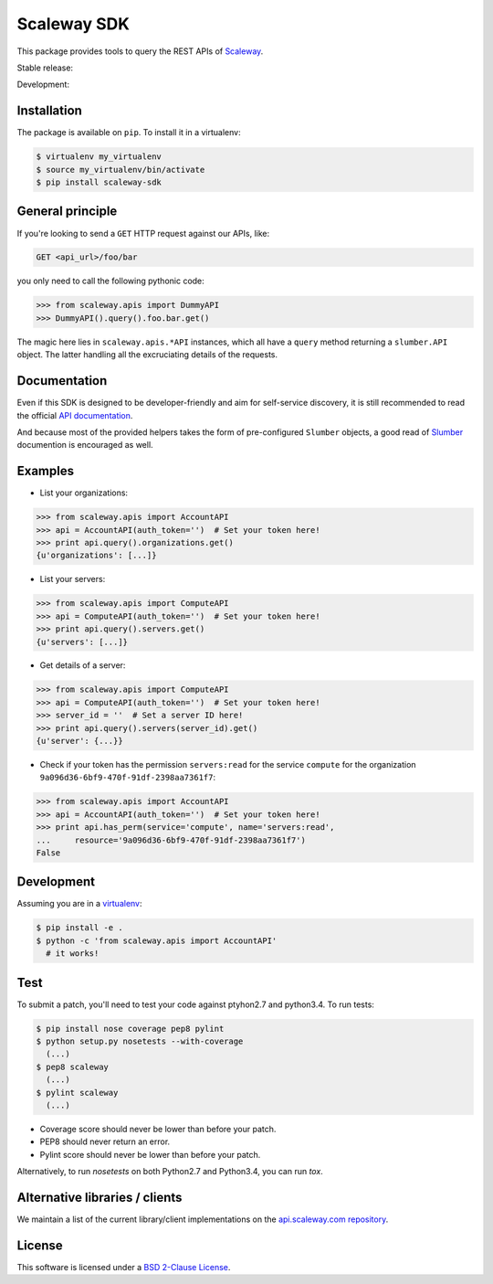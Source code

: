 Scaleway SDK
============

This package provides tools to query the REST APIs of `Scaleway
<https://scaleway.com/>`_.

Stable release: |release| |license| |dependencies| |popularity|

Development: |build| |quality| |coverage|

.. |release| image:: https://img.shields.io/pypi/v/scaleway-sdk.svg?style=flat
    :target: https://pypi.python.org/pypi/scaleway-sdk
    :alt: Last release
.. |license| image:: https://img.shields.io/pypi/l/scaleway-sdk.svg?style=flat
    :target: http://opensource.org/licenses/BSD-2-Clause
    :alt: Software license
.. |popularity| image:: https://img.shields.io/pypi/dm/scaleway-sdk.svg?style=flat
    :target: https://pypi.python.org/pypi/scaleway-sdk#downloads
    :alt: Popularity
.. |dependencies| image:: https://img.shields.io/requires/github/scaleway/python-scaleway/master.svg?style=flat
    :target: https://requires.io/github/scaleway/python-scaleway/requirements/?branch=master
    :alt: Requirements freshness
.. |build| image:: https://img.shields.io/travis/scaleway/python-scaleway/develop.svg?style=flat
    :target: https://travis-ci.org/scaleway/python-scaleway
    :alt: Unit-tests status
.. |coverage| image::  https://coveralls.io/repos/scaleway/python-scaleway/badge.svg?branch=develop&service=github
    :target: https://coveralls.io/r/scaleway/python-scaleway?branch=develop
    :alt: Coverage Status
.. |quality| image:: https://img.shields.io/scrutinizer/g/scaleway/python-scaleway.svg?style=flat
    :target: https://scrutinizer-ci.com/g/scaleway/python-scaleway/?branch=develop
    :alt: Code Quality


Installation
------------

The package is available on ``pip``. To install it in a virtualenv:

.. code-block:: bash

    $ virtualenv my_virtualenv
    $ source my_virtualenv/bin/activate
    $ pip install scaleway-sdk


General principle
-----------------

If you're looking to send a ``GET`` HTTP request against our APIs, like:

.. code-block:: http

    GET <api_url>/foo/bar

you only need to call the following pythonic code:

.. code-block:: python

    >>> from scaleway.apis import DummyAPI
    >>> DummyAPI().query().foo.bar.get()

The magic here lies in ``scaleway.apis.*API`` instances, which all have a
``query`` method returning a ``slumber.API`` object. The latter handling all
the excruciating details of the requests.


Documentation
-------------

Even if this SDK is designed to be developer-friendly and aim for self-service
discovery, it is still recommended to read the official `API documentation
<https://scaleway.com/docs/>`_.

And because most of the provided helpers takes the form of pre-configured
``Slumber`` objects, a good read of `Slumber <http://slumber.readthedocs.org>`_
documention is encouraged as well.


Examples
--------

- List your organizations:

.. code-block:: python

    >>> from scaleway.apis import AccountAPI
    >>> api = AccountAPI(auth_token='')  # Set your token here!
    >>> print api.query().organizations.get()
    {u'organizations': [...]}


- List your servers:

.. code-block:: python

    >>> from scaleway.apis import ComputeAPI
    >>> api = ComputeAPI(auth_token='')  # Set your token here!
    >>> print api.query().servers.get()
    {u'servers': [...]}


- Get details of a server:

.. code-block:: python

    >>> from scaleway.apis import ComputeAPI
    >>> api = ComputeAPI(auth_token='')  # Set your token here!
    >>> server_id = ''  # Set a server ID here!
    >>> print api.query().servers(server_id).get()
    {u'server': {...}}


- Check if your token has the permission ``servers:read`` for the service
  ``compute`` for the organization ``9a096d36-6bf9-470f-91df-2398aa7361f7``:

.. code-block:: python

    >>> from scaleway.apis import AccountAPI
    >>> api = AccountAPI(auth_token='')  # Set your token here!
    >>> print api.has_perm(service='compute', name='servers:read',
    ...     resource='9a096d36-6bf9-470f-91df-2398aa7361f7')
    False


Development
-----------

Assuming you are in a `virtualenv <http://virtualenv.readthedocs.org>`_:

.. code-block:: bash

    $ pip install -e .
    $ python -c 'from scaleway.apis import AccountAPI'
      # it works!


Test
----

To submit a patch, you'll need to test your code against ptyhon2.7 and
python3.4. To run tests:

.. code-block:: bash

    $ pip install nose coverage pep8 pylint
    $ python setup.py nosetests --with-coverage
      (...)
    $ pep8 scaleway
      (...)
    $ pylint scaleway
      (...)

* Coverage score should never be lower than before your patch.
* PEP8 should never return an error.
* Pylint score should never be lower than before your patch.

Alternatively, to run `nosetests` on both Python2.7 and Python3.4, you can run
`tox`.


Alternative libraries / clients
-------------------------------

We maintain a list of the current library/client implementations on the `api.scaleway.com repository <https://github.com/scaleway/api.scaleway.com/blob/master/README.md#clients--libraries>`_.

License
-------

This software is licensed under a `BSD 2-Clause License
<https://github.com/scaleway/python-scaleway/blob/develop/LICENSE.rst>`_.

